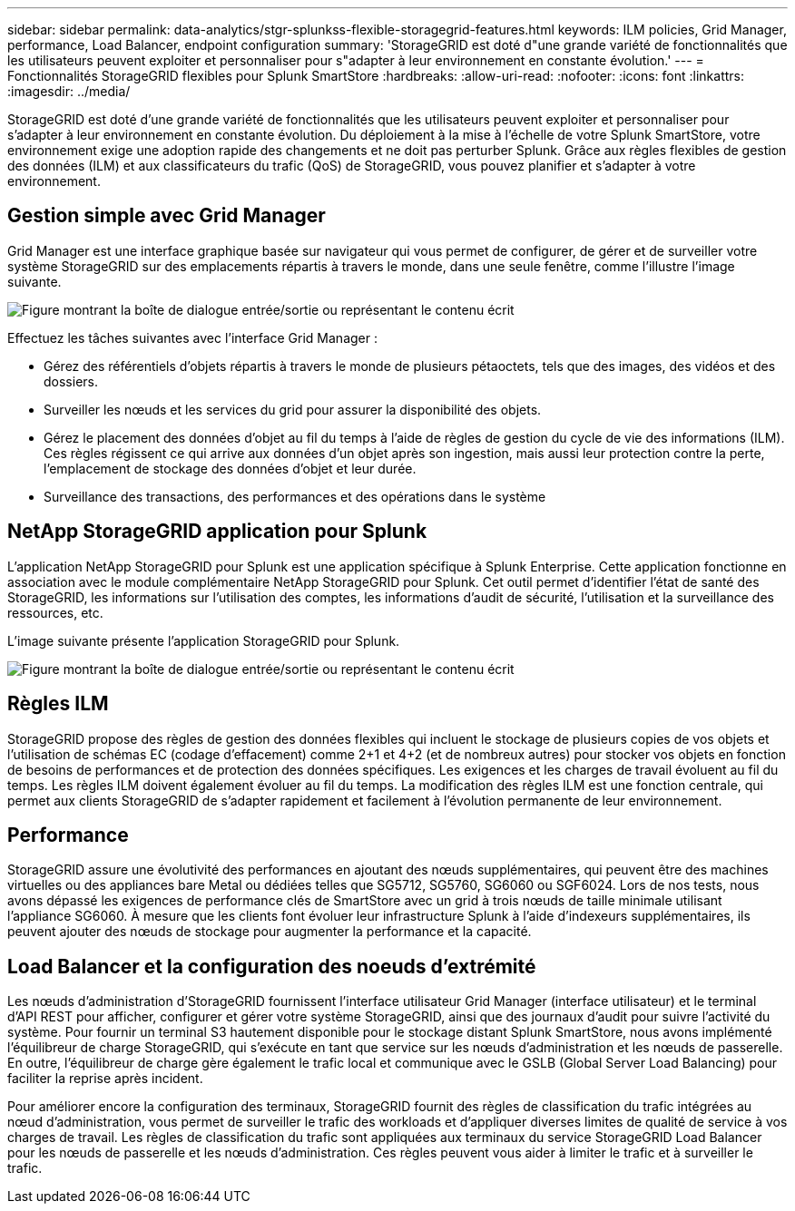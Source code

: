 ---
sidebar: sidebar 
permalink: data-analytics/stgr-splunkss-flexible-storagegrid-features.html 
keywords: ILM policies, Grid Manager, performance, Load Balancer, endpoint configuration 
summary: 'StorageGRID est doté d"une grande variété de fonctionnalités que les utilisateurs peuvent exploiter et personnaliser pour s"adapter à leur environnement en constante évolution.' 
---
= Fonctionnalités StorageGRID flexibles pour Splunk SmartStore
:hardbreaks:
:allow-uri-read: 
:nofooter: 
:icons: font
:linkattrs: 
:imagesdir: ../media/


[role="lead"]
StorageGRID est doté d'une grande variété de fonctionnalités que les utilisateurs peuvent exploiter et personnaliser pour s'adapter à leur environnement en constante évolution. Du déploiement à la mise à l'échelle de votre Splunk SmartStore, votre environnement exige une adoption rapide des changements et ne doit pas perturber Splunk. Grâce aux règles flexibles de gestion des données (ILM) et aux classificateurs du trafic (QoS) de StorageGRID, vous pouvez planifier et s'adapter à votre environnement.



== Gestion simple avec Grid Manager

Grid Manager est une interface graphique basée sur navigateur qui vous permet de configurer, de gérer et de surveiller votre système StorageGRID sur des emplacements répartis à travers le monde, dans une seule fenêtre, comme l'illustre l'image suivante.

image:stgr-splunkss-image3.png["Figure montrant la boîte de dialogue entrée/sortie ou représentant le contenu écrit"]

Effectuez les tâches suivantes avec l'interface Grid Manager :

* Gérez des référentiels d'objets répartis à travers le monde de plusieurs pétaoctets, tels que des images, des vidéos et des dossiers.
* Surveiller les nœuds et les services du grid pour assurer la disponibilité des objets.
* Gérez le placement des données d'objet au fil du temps à l'aide de règles de gestion du cycle de vie des informations (ILM). Ces règles régissent ce qui arrive aux données d'un objet après son ingestion, mais aussi leur protection contre la perte, l'emplacement de stockage des données d'objet et leur durée.
* Surveillance des transactions, des performances et des opérations dans le système




== NetApp StorageGRID application pour Splunk

L'application NetApp StorageGRID pour Splunk est une application spécifique à Splunk Enterprise. Cette application fonctionne en association avec le module complémentaire NetApp StorageGRID pour Splunk. Cet outil permet d'identifier l'état de santé des StorageGRID, les informations sur l'utilisation des comptes, les informations d'audit de sécurité, l'utilisation et la surveillance des ressources, etc.

L'image suivante présente l'application StorageGRID pour Splunk.

image:stgr-splunkss-image4.png["Figure montrant la boîte de dialogue entrée/sortie ou représentant le contenu écrit"]



== Règles ILM

StorageGRID propose des règles de gestion des données flexibles qui incluent le stockage de plusieurs copies de vos objets et l'utilisation de schémas EC (codage d'effacement) comme 2+1 et 4+2 (et de nombreux autres) pour stocker vos objets en fonction de besoins de performances et de protection des données spécifiques. Les exigences et les charges de travail évoluent au fil du temps. Les règles ILM doivent également évoluer au fil du temps. La modification des règles ILM est une fonction centrale, qui permet aux clients StorageGRID de s'adapter rapidement et facilement à l'évolution permanente de leur environnement.



== Performance

StorageGRID assure une évolutivité des performances en ajoutant des nœuds supplémentaires, qui peuvent être des machines virtuelles ou des appliances bare Metal ou dédiées telles que SG5712, SG5760, SG6060 ou SGF6024. Lors de nos tests, nous avons dépassé les exigences de performance clés de SmartStore avec un grid à trois nœuds de taille minimale utilisant l'appliance SG6060. À mesure que les clients font évoluer leur infrastructure Splunk à l'aide d'indexeurs supplémentaires, ils peuvent ajouter des nœuds de stockage pour augmenter la performance et la capacité.



== Load Balancer et la configuration des noeuds d'extrémité

Les nœuds d'administration d'StorageGRID fournissent l'interface utilisateur Grid Manager (interface utilisateur) et le terminal d'API REST pour afficher, configurer et gérer votre système StorageGRID, ainsi que des journaux d'audit pour suivre l'activité du système. Pour fournir un terminal S3 hautement disponible pour le stockage distant Splunk SmartStore, nous avons implémenté l'équilibreur de charge StorageGRID, qui s'exécute en tant que service sur les nœuds d'administration et les nœuds de passerelle. En outre, l'équilibreur de charge gère également le trafic local et communique avec le GSLB (Global Server Load Balancing) pour faciliter la reprise après incident.

Pour améliorer encore la configuration des terminaux, StorageGRID fournit des règles de classification du trafic intégrées au nœud d'administration, vous permet de surveiller le trafic des workloads et d'appliquer diverses limites de qualité de service à vos charges de travail. Les règles de classification du trafic sont appliquées aux terminaux du service StorageGRID Load Balancer pour les nœuds de passerelle et les nœuds d'administration. Ces règles peuvent vous aider à limiter le trafic et à surveiller le trafic.
